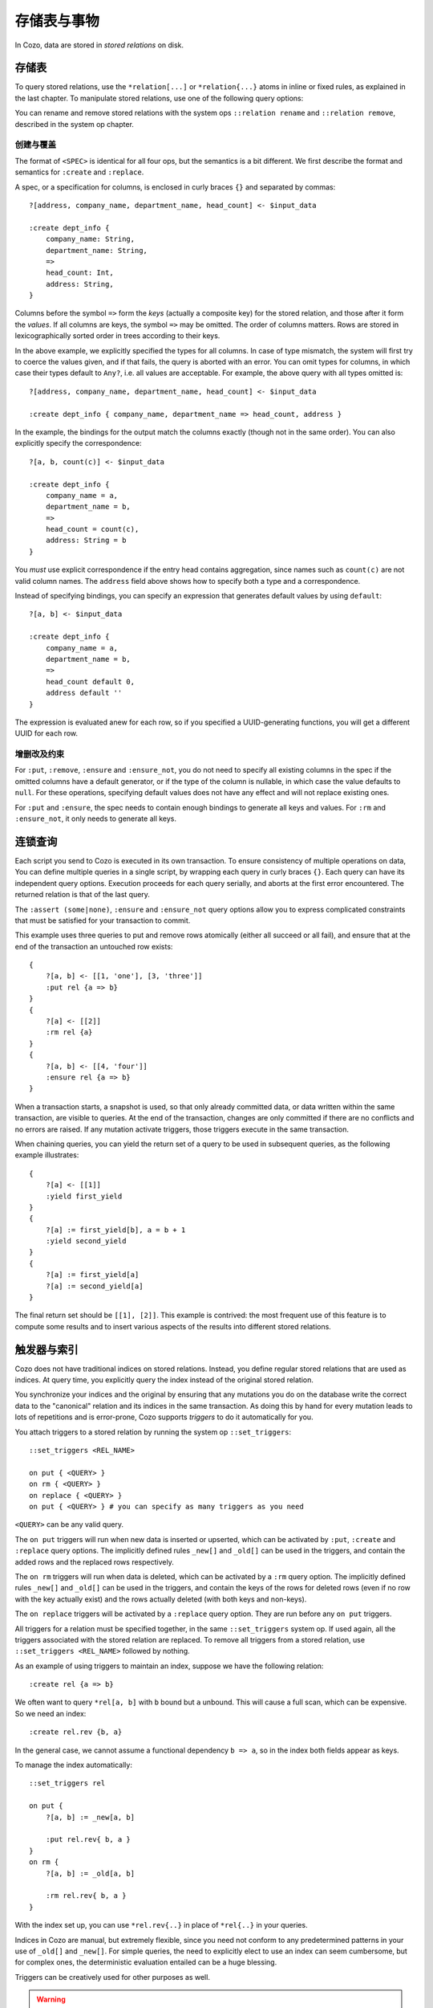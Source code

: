 ====================================
存储表与事物
====================================

In Cozo, data are stored in *stored relations* on disk.

---------------------------
存储表
---------------------------

To query stored relations,
use the ``*relation[...]`` or ``*relation{...}`` atoms in inline or fixed rules,
as explained in the last chapter.
To manipulate stored relations, use one of the following query options:

.. module:: QueryOp
    :noindex:

.. function:: :create <NAME> <SPEC>

    Create a stored relation with the given name and spec.
    No stored relation with the same name can exist beforehand.
    If a query is specified, data from the resulting relation is put into the newly created stored relation.
    This is the only stored relation-related query option in which a query may be omitted.

.. function:: :replace <NAME> <SPEC>

    Similar to ``:create``, except that if the named stored relation exists beforehand,
    it is completely replaced. The schema of the replaced relation need not match the new one.
    You cannot omit the query for ``:replace``.
    If there are any triggers associated, they will be preserved. Note that this may lead to errors if ``:replace``
    leads to schema change.

.. function:: :put <NAME> <SPEC>

    Put rows from the resulting relation into the named stored relation.
    If keys from the data exist beforehand, the corresponding rows are replaced with new ones.

.. function:: :ensure <NAME> <SPEC>

    Ensure that rows specified by the output relation and spec exist in the database,
    and that no other process has written to these rows when the enclosing transaction commits.
    Useful for ensuring read-write consistency.

.. function:: :rm <NAME> <SPEC>

    Remove rows from the named stored relation. Only keys should be specified in ``<SPEC>``.
    Removing a non-existent key is not an error and does nothing.

.. function:: :ensure_not <NAME> <SPEC>

    Ensure that rows specified by the output relation and spec do not exist in the database
    and that no other process has written to these rows when the enclosing transaction commits.
    Useful for ensuring read-write consistency.

.. function:: :yield <NAME>

    When chaining queries, make the return set of the current query available in the subsequent
    queries as the given name.

You can rename and remove stored relations with the system ops ``::relation rename`` and ``::relation remove``,
described in the system op chapter.

^^^^^^^^^^^^^^^^^^^^^^^^^^^^^^^^^^^^^^^^^^^^^^^^^^^^^^^^
创建与覆盖
^^^^^^^^^^^^^^^^^^^^^^^^^^^^^^^^^^^^^^^^^^^^^^^^^^^^^^^^

The format of ``<SPEC>`` is identical for all four ops, but the semantics is a bit different.
We first describe the format and semantics for ``:create`` and ``:replace``.

A spec, or a specification for columns, is enclosed in curly braces ``{}`` and separated by commas::

    ?[address, company_name, department_name, head_count] <- $input_data

    :create dept_info {
        company_name: String,
        department_name: String,
        =>
        head_count: Int,
        address: String,
    }

Columns before the symbol ``=>`` form the *keys* (actually a composite key) for the stored relation,
and those after it form the *values*.
If all columns are keys, the symbol ``=>`` may be omitted.
The order of columns matters.
Rows are stored in lexicographically sorted order in trees according to their keys.

In the above example, we explicitly specified the types for all columns.
In case of type mismatch,
the system will first try to coerce the values given, and if that fails, the query is aborted with an error.
You can omit types for columns, in which case their types default to ``Any?``,
i.e. all values are acceptable.
For example, the above query with all types omitted is::

    ?[address, company_name, department_name, head_count] <- $input_data

    :create dept_info { company_name, department_name => head_count, address }

In the example, the bindings for the output match the columns exactly (though not in the same order).
You can also explicitly specify the correspondence::

    ?[a, b, count(c)] <- $input_data

    :create dept_info {
        company_name = a,
        department_name = b,
        =>
        head_count = count(c),
        address: String = b
    }

You *must* use explicit correspondence if the entry head contains aggregation,
since names such as ``count(c)`` are not valid column names.
The ``address`` field above shows how to specify both a type and a correspondence.

Instead of specifying bindings, you can specify an expression that generates default values by using ``default``::

    ?[a, b] <- $input_data

    :create dept_info {
        company_name = a,
        department_name = b,
        =>
        head_count default 0,
        address default ''
    }

The expression is evaluated anew for each row, so if you specified a UUID-generating functions,
you will get a different UUID for each row.

^^^^^^^^^^^^^^^^^^^^^^^^^^^^^^^^^^^^^^^^^^
增删改及约束
^^^^^^^^^^^^^^^^^^^^^^^^^^^^^^^^^^^^^^^^^^

For ``:put``, ``:remove``, ``:ensure`` and ``:ensure_not``,
you do not need to specify all existing columns in the spec if the omitted columns have a default generator,
or if the type of the column is nullable, in which case the value defaults to ``null``.
For these operations, specifying default values does not have any effect and will not replace existing ones.

For ``:put`` and ``:ensure``, the spec needs to contain enough bindings to generate all keys and values.
For ``:rm`` and ``:ensure_not``, it only needs to generate all keys.

------------------------------------------------------
连锁查询
------------------------------------------------------

Each script you send to Cozo is executed in its own transaction.
To ensure consistency of multiple operations on data,
You can define multiple queries in a single script,
by wrapping each query in curly braces ``{}``.
Each query can have its independent query options.
Execution proceeds for each query serially, and aborts at the first error encountered.
The returned relation is that of the last query.

The ``:assert (some|none)``, ``:ensure`` and ``:ensure_not`` query options allow you to express complicated constraints
that must be satisfied for your transaction to commit.

This example uses three queries to put and remove rows atomically
(either all succeed or all fail), and ensure that at the end of the transaction
an untouched row exists::

    {
        ?[a, b] <- [[1, 'one'], [3, 'three']]
        :put rel {a => b}
    }
    {
        ?[a] <- [[2]]
        :rm rel {a}
    }
    {
        ?[a, b] <- [[4, 'four']]
        :ensure rel {a => b}
    }

When a transaction starts, a snapshot is used,
so that only already committed data,
or data written within the same transaction, are visible to queries.
At the end of the transaction, changes are only committed if there are no conflicts
and no errors are raised.
If any mutation activate triggers, those triggers execute in the same transaction.

When chaining queries, you can yield the return set of a query to be used in subsequent queries,
as the following example illustrates::

    {
        ?[a] <- [[1]]
        :yield first_yield
    }
    {
        ?[a] := first_yield[b], a = b + 1
        :yield second_yield
    }
    {
        ?[a] := first_yield[a]
        ?[a] := second_yield[a]
    }

The final return set should be ``[[1], [2]]``.
This example is contrived: the most frequent use of this feature is to compute
some results and to insert various aspects of the results into different
stored relations.

------------------------------------------------------
触发器与索引
------------------------------------------------------

Cozo does not have traditional indices on stored relations.
Instead, you define regular stored relations that are used as indices.
At query time, you explicitly query the index instead of the original stored relation.

You synchronize your indices and the original by ensuring that any mutations you do on the database
write the correct data to the "canonical" relation and its indices in the same transaction.
As doing this by hand for every mutation leads to lots of repetitions
and is error-prone,
Cozo supports *triggers* to do it automatically for you.

You attach triggers to a stored relation by running the system op ``::set_triggers``::

    ::set_triggers <REL_NAME>

    on put { <QUERY> }
    on rm { <QUERY> }
    on replace { <QUERY> }
    on put { <QUERY> } # you can specify as many triggers as you need

``<QUERY>`` can be any valid query.

The ``on put`` triggers will run when new data is inserted or upserted,
which can be activated by ``:put``, ``:create`` and ``:replace`` query options.
The implicitly defined rules ``_new[]`` and ``_old[]`` can be used in the triggers, and
contain the added rows and the replaced rows respectively.

The ``on rm`` triggers will run when data is deleted, which can be activated by a ``:rm`` query option.
The implicitly defined rules ``_new[]`` and ``_old[]`` can be used in the triggers,
and contain the keys of the rows for deleted rows (even if no row with the key actually exist) and the rows
actually deleted (with both keys and non-keys).

The ``on replace`` triggers will be activated by a ``:replace`` query option.
They are run before any ``on put`` triggers.

All triggers for a relation must be specified together, in the same ``::set_triggers`` system op.
If used again, all the triggers associated with the stored relation are replaced.
To remove all triggers from a stored relation, use ``::set_triggers <REL_NAME>`` followed by nothing.

As an example of using triggers to maintain an index, suppose we have the following relation::

    :create rel {a => b}

We often want to query ``*rel[a, b]`` with ``b`` bound but ``a`` unbound. This will cause a full scan,
which can be expensive. So we need an index::

    :create rel.rev {b, a}

In the general case, we cannot assume a functional dependency ``b => a``, so in the index both fields appear as keys.

To manage the index automatically::

    ::set_triggers rel

    on put {
        ?[a, b] := _new[a, b]

        :put rel.rev{ b, a }
    }
    on rm {
        ?[a, b] := _old[a, b]

        :rm rel.rev{ b, a }
    }

With the index set up, you can use ``*rel.rev{..}`` in place of ``*rel{..}`` in your queries.

Indices in Cozo are manual, but extremely flexible, since you need not conform to any predetermined patterns
in your use of ``_old[]`` and ``_new[]``.
For simple queries, the need to explicitly elect to use an index can seem cumbersome,
but for complex ones, the deterministic evaluation entailed can be a huge blessing.

Triggers can be creatively used for other purposes as well.

.. WARNING::

    Loops in your triggers can cause non-termination.
    A loop occurs when a relation has triggers which affect other relations,
    which in turn have other triggers that ultimately affect the starting relation.